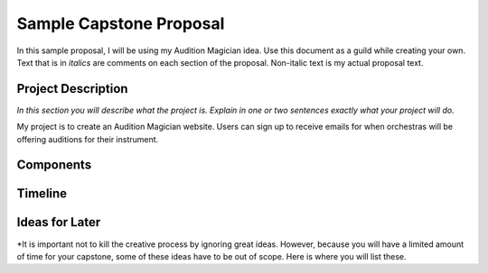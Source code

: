 Sample Capstone Proposal
------------------------

In this sample proposal, I will be using my Audition Magician idea. Use this
document as a guild while creating your own. Text that is in *italics* are
comments on each section of the proposal. Non-italic text is my actual proposal
text.


Project Description
===================

*In this section you will describe what the project is. Explain in one or two
sentences exactly what your project will do.*

My project is to create an Audition Magician website. Users can sign up to
receive emails for when orchestras will be offering auditions for their
instrument.


Components
==========


Timeline
========


Ideas for Later
===============

*It is important not to kill the creative process by ignoring great ideas.
However, because you will have a limited amount of time for your capstone, some
of these ideas have to be out of scope. Here is where you will list these.
